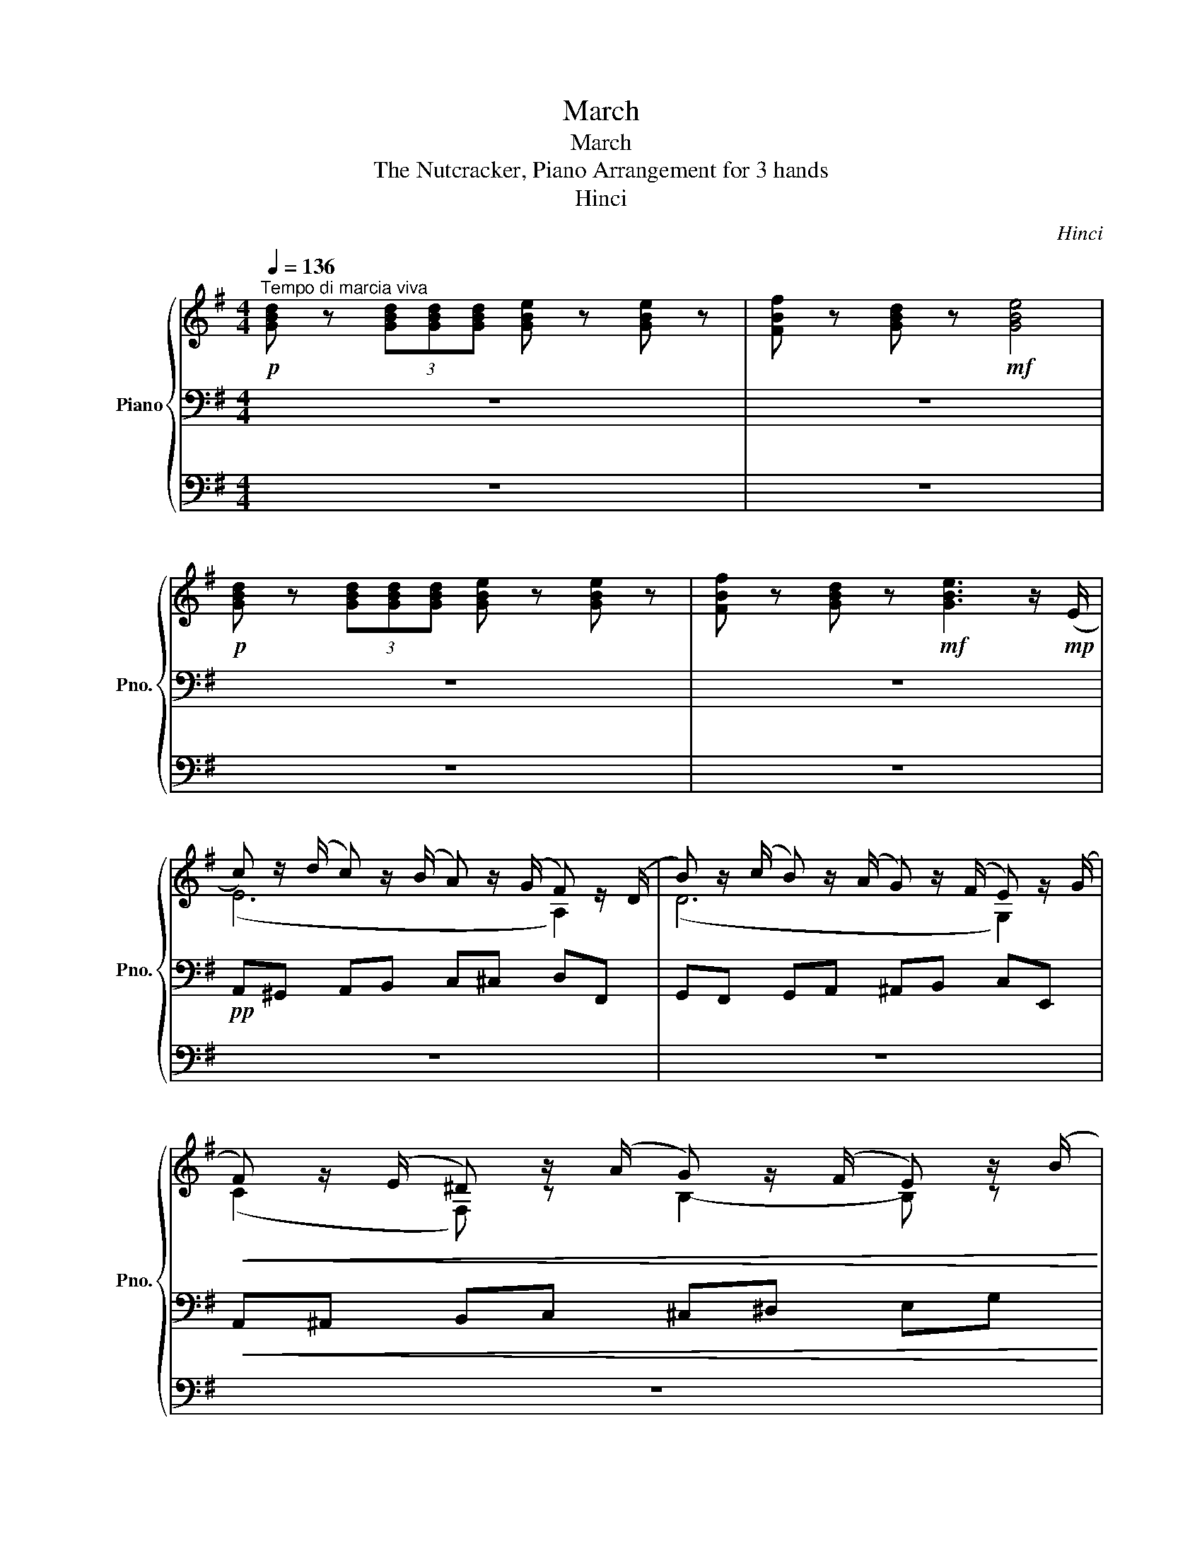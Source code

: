 X:1
T:March
T:March
T:The Nutcracker, Piano Arrangement for 3 hands
T:Hinci
C:Hinci
%%score { ( 1 4 ) | ( 2 5 ) | ( 3 6 ) }
L:1/8
Q:1/4=136
M:4/4
K:G
V:1 treble nm="Piano" snm="Pno."
V:4 treble 
V:2 bass 
V:5 bass 
V:3 bass 
V:6 bass 
V:1
"^Tempo di marcia viva"!p! [GBd] z (3[GBd][GBd][GBd] [GBe] z [GBe] z | [FBf] z [GBd] z!mf! [GBe]4 | %2
!p! [GBd] z (3[GBd][GBd][GBd] [GBe] z [GBe] z | [FBf] z [GBd] z!mf! [GBe]3 z/!mp! (E/ | %4
 c) z/ (d/ c) z/ (B/ A) z/ (G/ F) z/ (D/ | B) z/ (c/ B) z/ (A/ G) z/ (F/ E) z/ (G/ | %6
!<(! F) z/ (E/ ^D) z/ (A/ G) z/ (F/ E) z/ (B/!<)! | %7
!mf! c) z/ (B/ A) z/ (G/ d) (a/4b/4c'/4^c'/4 [dfad']) z | %8
 [GBd] z (3[GBd][GBd][GBd] [GBe] z [GBe] z | [FBf] z [GBd] z!mf! [GBe]4 | %10
!p! [GBd] z (3[GBd][GBd][GBd] [GBe] z [GBe] z | [FBf] z [GBd] z!mf! [GBe]3 z/!mp! (E/ | %12
 c) z/ (d/ c) z/ (B/ A) z/ (G/ F) z/ (A/ |"_cresc." d) z/ (e/ d) z/ (c/ B) z/ (A/ G) z/ (B/ | %14
 e) z/ (d/ c) z/ (e/ f) z/ (e/ d) z/ (f/ | g) z/ (f/ e) z/ (f/!f! ^d) (f/4g/4a/4^a/4 [Bdfb]) z | %16
!mf! [B,^DB] z (3[B,DB][B,DB][B,DB] [B,EG] z [G,B,E] z | z4 z2{/^a} [eb] z | %18
{/f} [Bg] z{/^d} [Be] z{/B} [Ec] z{/^G} [EA] z |{/B} [Fc] z{/^d} [ce] z{/^e} [Bf] z{/^a} [db] z | %20
 [B,^DB] z (3[B,DB][B,DB][B,DB] [B,EG] z [G,B,E] z | z4 z .c.B.A | %22
 .G.[Ff].[Ee].[Dd] .[Cc].[B,B].[A,A].[G,G] | %23
[K:treble]!mf!!<(!{/^c} [DAd] z{/^e} [FAf] z!<)!!f!{/^c'} [fd'] z!>(! (3[A=cd][Acd][Acd]!>)! | %24
 [GBd] z (3[GBd][GBd][GBd] [GBe] z [GBe] z | [FBf] z [GBd] z!mf! [GBe]4 | %26
!p! [GBd] z (3[GBd][GBd][GBd] [GBe] z [GBe] z | [FBf] z [GBd] z!mf! [GBe]3 z/!mp! (E/ | %28
 c) z/ (d/ c) z/ (B/ A) z/ (G/ F) z/ (D/ | B) z/ (c/ B) z/ (A/ G) z/ (F/ E) z/ (G/ | %30
!<(! F) z/ (E/ ^D) z/ (A/ G) z/ (F/ E) z/ (B/!<)! | %31
!mf! c) z/ (B/ A) z/ (G/ d) (a/4b/4c'/4^c'/4 [dfad']) z | %32
 [GBd] z (3[GBd][GBd][GBd] [GBe] z [GBe] z | [FBf] z [GBd] z!mf! [GBe]4 | %34
!p! [GBd] z (3[GBd][GBd][GBd] [GBe] z [GBe] z | [FBf] z [GBd] z!mf! [GBe]3 z/!mp! E/ | %36
 c z/ (d/ c) z/ (B/ A) z/ (G/ F) z/ (A/ |"_cresc." d) z/ (e/ d) z/ (c/ B) z/ (A/ G) z/ (B/ | %38
 e) z/ (d/ c) z/ (e/ f) z/ (e/ d) z/ (f/ | %39
 g) z/ (f/ e) z/ (f/!f! [Bdg]) (d'/4e'/4^e'/4f'/4!ff! [gbd'g']) z || %40
!mf! .g'/.g'/.g'/.g'/ .f'/.e'/.d'/.c'/ .b/.b/.b/.b/ .b/.c'/.b/.c'/ | %41
 .a/.a/.a/.a/ .a/.b/.a/.b/ .g/.a/.f/.g/ .e/.f/.^d/.e/ | %42
 .g/.g/.g/.g/ .f/.e/.d/.c/ .B/.B/.B/.B/ .B/.c/.B/.c/ | %43
 .A/.A/.A/.A/ .A/.B/.A/.B/ .G/.A/.F/.G/ .[Ee]/.[Gg]/.[Bb]/.[ee']/ | %44
 .g'/.g'/.g'/.g'/ .f'/.e'/.d'/.c'/ .b/.b/.b/.b/ .b/.c'/.b/.c'/ | %45
 .a/.a/.a/.a/ .a/.b/.a/.b/ .g/.a/.f/.g/ .e/.f/.^d/.e/ | %46
 .g/.g/.g/.g/ .f/.e/.d/.c/ .B/.B/.B/.B/ .B/.c/.B/.c/ | .A/.A/.A/.A/ .A/.B/.A/.B/ .G/.A/.F/.G/ z2 | %48
 [GBd] z (3[GBd][GBd][GBd] [GBe] z [GBe] z | [FBf] z [GBd] z [GBe]4 | %50
!mf! [GBd] z (3[GBd][GBd][GBd] [GBe] z [GBe] z | [FBf] z [GBd] z [GBe]3 z/ (e/ | %52
 [ac']>)(d' [ac']>)(b [fa]>)(g [df]>)(d | [gb]>)(c' [gb]>)(a [eg]>)(f [ce]>)(g | %54
!<(! [df]>)(e [B^d]>)(a [eg]>)(f [^ce]>)(b!<)! | %55
!f! [ac']>)(b [fa]>)(g [ad']) (a/4b/4c'/4^c'/4!ff! [dfad']) z | %56
!mf! [GBd] z (3[GBd][GBd][GBd] [GBe] z [GBe] z | [FBf] z [GBd] z [GBe]4 | %58
!mf! [GBd] z (3[GBd][GBd][GBd] [GBe] z [GBe] z | [FBf] z [GBd] z [GBe]3 z/ e/ | %60
 [ac']>(d' [ac']>)(b [fa]>)(g [df]>)(a | [bd']>)(e' [bd']>)(c' [gb]>)(a [eg]>)(b | %62
"_cresc." [c'e']>)(d' [ac']>)(e' [d'f']>)(e' [bd']>)(f' | %63
 [e'g']>)(f' [c'e']>)(f' [b^d']) (g/4^g/4a/4^a/4!ff! [B^dfb]) z | %64
!mf! [B,^DB] z (3[B,DB][B,DB][B,DB] [B,EG] z [G,B,E] z | z4 z2{/^a} [eb] z | %66
{/f} [Bg] z{/^d} [Be] z{/B} [Ec] z{/^G} [EA] z |{/B} [Fc] z{/^d} [ce] z{/^e} [Bf] z{/^a} [db] z | %68
 [B,^DB] z (3[B,DB][B,DB][B,DB] [B,EG] z [G,B,E] z | z4 z .c.B.A | %70
 .G.[Ff].[Ee].[Dd] .[Cc].[B,B].[A,A].[G,G] | %71
[K:treble]!mf!!<(!{/^c} [DAd] z{/^e} [FAf] z!<)!!f!{/^c'} [fd'] z!>(! (3[A=cd][Acd][Acd]!>)! | %72
 [GBd] z (3[GBd][GBd][GBd] [GBe] z [GBe] z | [FBf] z [GBd] z [GBe]4 | %74
!mf! [GBd] z (3[GBd][GBd][GBd] [GBe] z [GBe] z | [FBf] z [GBd] z [GBe]3 z/ (e/ | %76
 [ac']>)(d' [ac']>)(b [fa]>)(g [df]>)(d | [gb]>)(c' [gb]>)(a [eg]>)(f [ce]>)(g | %78
!<(! [df]>)(e [B^d]>)(a [eg]>)(f [^ce]>)(b!<)! | %79
!f! [ac']>)(b [fa]>)(g [ad']) (a/4b/4c'/4^c'/4!ff! [dfad']) z | %80
!mf! [GBd] z (3[GBd][GBd][GBd] [GBe] z [GBe] z | [FBf] z [GBd] z [GBe]4 | %82
!mf! [GBd] z (3[GBd][GBd][GBd] [GBe] z [GBe] z | [FBf] z [GBd] z [GBe]3 z/ e/ | %84
 [ac']>(d' [ac']>)(b [fa]>)(g [df]>)(a | [bd']>)(e' [bd']>)(c' [gb]>)(a [eg]>)(b | %86
"_cresc." [c'e']>)(d' [ac']>)(e' [d'f']>)(e' [bd']>)(f' | %87
 [e'g']>)(f' [c'e']>)(f' !arpeggio![gbd'g']) z!ff! [GBdg] z |] %88
V:2
 z8 | z8 | z8 | z8 |!pp! A,,^G,, A,,B,, C,^C, D,F,, | G,,F,, G,,A,, ^A,,B,, C,E,, | %6
!<(! A,,^A,, B,,C, ^C,^D, E,G,!<)! |!mp! A,B, C^C [F,A,D] z z2 | z8 | z8 | z8 | z8 | %12
!pp! A,,^G,, A,,B,, C,^C, D,=C, |"_cresc." B,,^A,, B,,C, D,^D, E,=D, | C,B,, A,,C, D,C, B,,D, | %15
 E,G, A,^A,!mf! [F,B,] z z2 | z8 | [E,G,A,C] z [C,E,A,] z [B,,^D,F,]2 .^C,.D, | %18
 .E,.F,.G,.^G, .A,.B,.C.B, | .A,.G,.F,.E, .^D,.^C,.B,, z | z8 | %21
 [E,G,A,C] z [C,E,A,] z [B,,^D,F,]2{/=D,} [F,,B,,^D,] z | %22
!<(!{/^D,} [B,,E,] z{/^A,} [E,B,] z[K:treble]{/^D} [=A,E] z!<)!!mf!{/^G} [EA] z | %23
[K:bass]!>(! .[F,F].[E,E].[D,D].[C,C] .[B,,B,].[A,,A,].[G,,G,]!>)!!mp!.[F,,F,] | z8 | z8 | z8 | %27
 z8 |!pp! A,,^G,, A,,B,, C,^C, D,F,, | G,,F,, G,,A,, ^A,,B,, C,E,, | %30
!<(! A,,^A,, B,,C, ^C,^D, E,G,!<)! |!mp! A,B, C^C [F,A,D] z z2 | z8 | z8 | z8 | z8 | %36
!pp! A,,^G,,A,,B,, C,^C,D,=C, |"_cresc." B,,^A,,B,,C, D,^D,E,=D, | C,B,,A,,C, D,E,F,D, | %39
 B,,B,A,D,!mp! [B,,D,G,] z G z ||!mp! .[G,E].[G,E].[G,E].[G,E] .[G,E].[G,E].[^G,E].[G,E] | %41
 .[A,E].[A,E].[F,E].[F,E] .[G,E].[G,E].[F,E].[F,E] | .E,.E,.E,.E, .[E,G,].[E,G,].[E,^G,].[E,G,] | %43
 .[E,A,].[E,A,].[E,A,].[E,A,] .[E,B,].[E,B,].[E,B,].E, | %44
 .[G,E].[G,E].[G,E].[G,E] .[G,E].[G,E].[^G,E].[G,E] | %45
 .[A,E].[A,E].[F,E].[F,E] .[G,E].[G,E].[F,E].[F,E] | .E,.E,.E,.E, .[E,G,].[E,G,].[E,^G,].[E,G,] | %47
 .[E,A,].[E,A,].[E,A,].[E,A,] .[E,B,].[E,B,]!mf! .E/.F/.G/.B/ | %48
[K:bass] [D,G,] z (3[D,G,][D,G,][D,G,] E, z E, z | [B,,F,] z [D,G,] z [B,,E,]4 | %50
 [D,G,] z (3[D,G,][D,G,][D,G,] E, z E, z | [B,,F,] z [D,G,] z [B,,E,]4 | %52
!mp! [A,,,A,,][^G,,,^G,,][A,,,A,,][B,,,B,,] [C,,C,][^C,,^C,][D,,D,][F,,,F,,] | %53
 [G,,,G,,][F,,,F,,][G,,,G,,][A,,,A,,] [^A,,,^A,,][B,,,B,,][C,,C,][E,,,E,,] | %54
!<(! [A,,,A,,][^A,,,^A,,][B,,,B,,][C,,C,] [^C,,^C,][^D,,^D,][E,,E,][G,,G,]!<)! | %55
!mf! [A,,A,][B,,B,][C,C][^C,^C] [D,D] z [A,DFA] z | [D,G,] z (3[D,G,][D,G,][D,G,] E, z E, z | %57
 [B,,F,] z [D,G,] z [B,,E,]4 | [D,G,] z (3[D,G,][D,G,][D,G,] E, z E, z | %59
 [B,,F,] z [D,G,] z [B,,E,]4 | %60
!mp! [A,,,A,,][^G,,,^G,,] [A,,,A,,][B,,,B,,] [C,,C,][^C,,^C,] [D,,D,][=C,,=C,] | %61
 [B,,,B,,][^A,,,^A,,] [B,,,B,,][C,,C,] [D,,D,][^D,,^D,] [E,,E,][=D,,=D,] | %62
"_cresc." [C,,C,][B,,,B,,] [A,,,A,,][C,,C,] [D,,D,][C,,C,] [B,,,B,,][D,,D,] | %63
 [E,,E,][G,,G,] [A,,A,][^A,,^A,]!mf! [B,,^D,F,B,] z [F,B,^DF] z | z8 | %65
 [E,G,A,C] z [C,E,A,] z [B,,^D,F,]2 .[^C,,^C,].[^D,,D,] | %66
 .[E,,E,].[F,,F,].[G,,G,].[^G,,^G,] .[A,,A,].[B,,B,].[C,C].[B,,B,] | %67
 .[A,,A,].[G,,G,].[F,,F,].[E,,E,] .[^D,,^D,].[^C,,^C,].[B,,,B,,] z | z8 | %69
 [E,G,A,C] z [C,E,A,] z [B,,^D,F,]2{/=D,} [F,,B,,^D,] z | %70
!<(!{/^D,} [B,,E,] z{/^A,} [E,B,] z[K:treble]{/^D} [=A,E] z!<)!!mf!{/^G} [EA] z | %71
[K:bass] .[F,F].[E,E].[D,D].[C,C] .[B,,B,].[A,,A,].[G,,G,].[F,,F,] | %72
 [D,G,] z (3[D,G,][D,G,][D,G,] E, z E, z | [B,,F,] z [D,G,] z [B,,E,]4 | %74
 [D,G,] z (3[D,G,][D,G,][D,G,] E, z E, z | [B,,F,] z [D,G,] z [B,,E,]4 | %76
!mp! [A,,,A,,][^G,,,^G,,][A,,,A,,][B,,,B,,] [C,,C,][^C,,^C,][D,,D,][F,,,F,,] | %77
 [G,,,G,,][F,,,F,,][G,,,G,,][A,,,A,,] [^A,,,^A,,][B,,,B,,][C,,C,][E,,,E,,] | %78
!<(! [A,,,A,,][^A,,,^A,,][B,,,B,,][C,,C,] [^C,,^C,][^D,,^D,][E,,E,][G,,G,]!<)! | %79
!mf! [A,,A,][B,,B,][C,C][^C,^C] [D,D] z [A,DFA] z | [D,G,] z (3[D,G,][D,G,][D,G,] E, z E, z | %81
 [B,,F,] z [D,G,] z [B,,E,]4 | [D,G,] z (3[D,G,][D,G,][D,G,] E, z E, z | %83
 [B,,F,] z [D,G,] z [B,,E,]4 | %84
!mp! [A,,,A,,][^G,,,^G,,] [A,,,A,,][B,,,B,,] [C,,C,][^C,,^C,] [D,,D,][=C,,=C,] | %85
 [B,,,B,,][^A,,,^A,,] [B,,,B,,][C,,C,] [D,,D,][^D,,^D,] [E,,E,][=D,,=D,] | %86
"_cresc." [C,,C,][B,,,B,,] [A,,,A,,][C,,C,] [D,,D,][E,,E,] [F,,F,][D,,D,] | %87
 [B,,,B,,][B,,B,] [A,,A,][D,,D,]!mf! [DG] z!ff! [G,,B,,D,G,] z |] %88
V:3
 z8 | z8 | z8 | z8 | z8 | z8 | z8 | z8 | z8 | z8 | z8 | z8 | z8 | z8 | z8 | z8 | z8 | z8 | z8 | %19
 z8 | z8 | z8 | z8 | z8 | z8 | z8 | z8 | z8 | z8 | z8 | z8 | z8 | z8 | z8 | z8 | z8 | z8 | z8 | %38
 z8 | z8 ||!mp! [E,G,E]6 ([D,D]2 | [^C,^C]2 [=C,=C]2 [B,,B,]2 [A,,A,]2) |[K:treble] [Ece]8 | %43
 (A4 [EB])B z2 |[K:bass] [E,G,E]6 ([D,D]2 | [^C,^C]2 [=C,=C]2 [B,,B,]2 [A,,A,]2) | %46
[K:treble] [Ece]8 | (A4 [EB])B z2 | %48
[K:bass]!mf! (G,,/A,,/B,,/C,/) (E,/F,/G,/A,/)[K:treble] (^C/D/E/F/) (B/^c/d/e/) | %49
 (^g/^a/b/^c'/) (e'/f'/g'/a'/)!>(! (b'/g'/e'/b/ =g/e/B/!>)!!p!G/) | %50
[K:bass] (G,,/A,,/B,,/C,/) (E,/F,/G,/A,/)[K:treble] (^C/D/E/F/) (B/^c/d/e/) | %51
 (^g/^a/b/^c'/) (e'/f'/g'/a'/)!>(! b'/g'/e'/b/ =g/e/B/!>)!!pp!G/ | z8 | z8 | z8 | z8 | %56
[K:bass] (G,,/A,,/B,,/C,/) (E,/F,/G,/A,/)[K:treble] (^C/D/E/F/) (B/^c/d/e/) | %57
 (^g/^a/b/^c'/) (e'/f'/g'/a'/)!>(! (b'/g'/e'/b/ =g/e/B/!>)!!p!G/) | %58
[K:bass] (G,,/A,,/B,,/C,/) (E,/F,/G,/A,/)[K:treble] (^C/D/E/F/) (B/^c/d/e/) | %59
 (^g/^a/b/^c'/) (e'/f'/g'/a'/)!>(! b'/g'/e'/b/ =g/e/B/!>)!!pp!G/ |!mf! z8 | z8 | G2 A4 B2- | %63
 B2 c2 F z z2 | z8 | z8 | z8 | z8 | z8 | z8 | z8 | z8 | %72
[K:bass]!mf! (G,,/A,,/B,,/C,/) (E,/F,/G,/A,/)[K:treble] (^C/D/E/F/) (B/^c/d/e/) | %73
 (^g/^a/b/^c'/) (e'/f'/g'/a'/)!>(! (b'/g'/e'/b/ =g/e/B/!>)!!p!G/) | %74
[K:bass] (G,,/A,,/B,,/C,/) (E,/F,/G,/A,/)[K:treble] (^C/D/E/F/) (B/^c/d/e/) | %75
 (^g/^a/b/^c'/) (e'/f'/g'/a'/)!>(! b'/g'/e'/b/ =g/e/B/!>)!!pp!G/ | z8 | z8 | z8 | z8 | %80
[K:bass] (G,,/A,,/B,,/C,/) (E,/F,/G,/A,/)[K:treble] (^C/D/E/F/) (B/^c/d/e/) | %81
 (^g/^a/b/^c'/) (e'/f'/g'/a'/)!>(! (b'/g'/e'/b/ =g/e/B/!>)!!p!G/) | %82
[K:bass] (G,,/A,,/B,,/C,/) (E,/F,/G,/A,/)[K:treble] (^C/D/E/F/) (B/^c/d/e/) | %83
 (^g/^a/b/^c'/) (e'/f'/g'/a'/)!>(! b'/g'/e'/b/ =g/e/B/!>)!!pp!G/ |!mf! z8 | z8 | G2 A6 | %87
 d2 c2 B z z2 |] %88
V:4
 x8 | x8 | x8 | x8 | (E6 A,2) | (D6 G,2) | (C2 F,) z B,2- B, z | x8 | x8 | x8 | x8 | x8 | %12
 (E6 A,2) | (F6 B,2) | G2 A4 B2- | B2 (c2 F) z z2 | x8 | x8 | x8 | x8 | x8 | x8 | x8 | %23
[K:treble] x8 | x8 | x8 | x8 | x8 | (E6 A,2) | (D6 G,2) | (C2 F,) z B,2- B, z | x8 | x8 | x8 | x8 | %35
 x8 | (E6 A,2) | (F6 B,2) | G2 A6 | c2 B2 x4 || x8 | x8 | x8 | x8 | x8 | x8 | x8 | x8 | x8 | x8 | %50
 x8 | x8 | (e6 A2) | (d6 G2) | (c2 F2) B4 | e4 f x3 | x8 | x8 | x8 | x8 | (e6 A2) | (f6 B2) | x8 | %63
 x8 | x8 | x8 | x8 | x8 | x8 | x8 | x8 |[K:treble] x8 | x8 | x8 | x8 | x8 | (e6 A2) | (d6 G2) | %78
 (c2 F2) B4 | e4 f x3 | x8 | x8 | x8 | x8 | (e6 A2) | (f6 B2) | x8 | x8 |] %88
V:5
 x8 | x8 | x8 | x8 | x8 | x8 | x8 | E4 z4 | x8 | x8 | x8 | x8 | x8 | x8 | x8 | x8 | x8 | %17
 x5!mp! .B,, x2 | x8 | x8 | x8 | x8 | x4[K:treble] x4 |[K:bass] x8 | x8 | x8 | x8 | x8 | x8 | x8 | %30
 x8 | E4 x4 | x8 | x8 | x8 | x8 | x8 | x8 | x8 | x8 || x8 | x8 | x8 | x8 | x8 | x8 | x8 | x8 | %48
[K:bass] x8 | x8 | x8 | x8 | x8 | x8 | x8 | x8 | x8 | x8 | x8 | x8 | x8 | x8 | x8 | x8 | x8 | %65
 x5!mp! .B,, x2 | x8 | x8 | x8 | x8 | x4[K:treble] x4 |[K:bass] x8 | x8 | x8 | x8 | x8 | x8 | x8 | %78
 x8 | x8 | x8 | x8 | x8 | x8 | x8 | x8 | x8 | x8 |] %88
V:6
 x8 | x8 | x8 | x8 | x8 | x8 | x8 | x8 | x8 | x8 | x8 | x8 | x8 | x8 | x8 | x8 | x8 | x8 | x8 | %19
 x8 | x8 | x8 | x8 | x8 | x8 | x8 | x8 | x8 | x8 | x8 | x8 | x8 | x8 | x8 | x8 | x8 | x8 | x8 | %38
 x8 | x8 || x8 | x8 |[K:treble] [Ee]6 [Dd]2 | [^C^c]2 [=C=c]2 B,E x2 |[K:bass] x8 | x8 | %46
[K:treble] [Ee]6 [Dd]2 | [^C^c]2 [=C=c]2 B,E x2 |[K:bass] x4[K:treble] x4 | x8 | %50
[K:bass] x4[K:treble] x4 | x8 | x8 | x8 | x8 | x8 |[K:bass] x4[K:treble] x4 | x8 | %58
[K:bass] x4[K:treble] x4 | x8 | x8 | x8 | x8 | x8 | x8 | x8 | x8 | x8 | x8 | x8 | x8 | x8 | %72
[K:bass] x4[K:treble] x4 | x8 |[K:bass] x4[K:treble] x4 | x8 | x8 | x8 | x8 | x8 | %80
[K:bass] x4[K:treble] x4 | x8 |[K:bass] x4[K:treble] x4 | x8 | x8 | x8 | x8 | x8 |] %88

